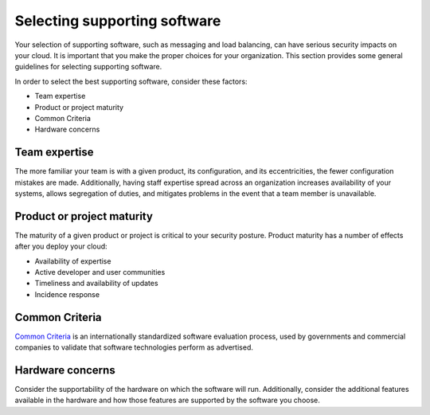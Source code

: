 =============================
Selecting supporting software
=============================

Your selection of supporting software, such as messaging and load balancing,
can have serious security impacts on your cloud.
It is important that you make the proper choices for your
organization. This section provides some general guidelines for
selecting supporting software.

In order to select the best supporting software, consider these factors:

* Team expertise
* Product or project maturity
* Common Criteria
* Hardware concerns

Team expertise
~~~~~~~~~~~~~~

The more familiar your team is with a given product, its configuration, and
its eccentricities, the fewer configuration mistakes are made. Additionally,
having staff expertise spread across an organization increases availability of
your systems, allows segregation of duties, and mitigates problems in the event
that a team member is unavailable.

Product or project maturity
~~~~~~~~~~~~~~~~~~~~~~~~~~~

The maturity of a given product or project is critical to your security
posture. Product maturity has a number of effects after you deploy your
cloud:

* Availability of expertise
* Active developer and user communities
* Timeliness and availability of updates
* Incidence response

Common Criteria
~~~~~~~~~~~~~~~

`Common Criteria <https://www.commoncriteriaportal.org/>`_ is an
internationally standardized software evaluation process, used by governments
and commercial companies to validate that software technologies perform as
advertised.

Hardware concerns
~~~~~~~~~~~~~~~~~

Consider the supportability of the hardware on which the software will run.
Additionally, consider the additional features available in the hardware and
how those features are supported by the software you choose.
